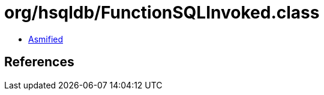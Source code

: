 = org/hsqldb/FunctionSQLInvoked.class

 - link:FunctionSQLInvoked-asmified.java[Asmified]

== References

